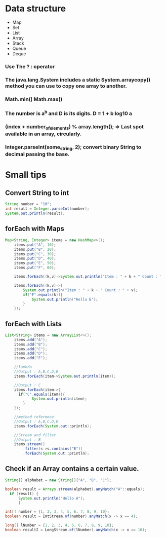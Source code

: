 * Data structure
  - Map
  - Set
  - List
  - Array
  - Stack
  - Queue
  - Deque


*** Use The ? : operator

*** The java.lang.System includes a static System.arraycopy() method you can use to copy one array to another. 
  
*** Math.min() Math.max()
  
***  The number is a^b and D is its digits. D = 1 + b log10 a

*** (index + number_of_elements) % array.length(); => Last spot available in an array, circularly.

*** Integer.parseInt(some_string, 2); convert binary String to decimal passing the base.

* Small tips


** Convert String to int
#+BEGIN_SRC java
String number = "10";
int result = Integer.parseInt(number);			
System.out.println(result);
#+END_SRC

** forEach with Maps
#+BEGIN_SRC java
Map<String, Integer> items = new HashMap<>();
	items.put("A", 10);
	items.put("B", 20);
	items.put("C", 30);
	items.put("D", 40);
	items.put("E", 50);
	items.put("F", 60);
	
	items.forEach((k,v)->System.out.println("Item : " + k + " Count : " + v));
	
	items.forEach((k,v)->{
		System.out.println("Item : " + k + " Count : " + v);
		if("E".equals(k)){
			System.out.println("Hello E");
		}
	});
#+END_SRC

** forEach with Lists
#+BEGIN_SRC java
List<String> items = new ArrayList<>();
	items.add("A");
	items.add("B");
	items.add("C");
	items.add("D");
	items.add("E");

	//lambda
	//Output : A,B,C,D,E
	items.forEach(item->System.out.println(item));
		
	//Output : C
	items.forEach(item->{
	  if("C".equals(item)){
			System.out.println(item);
		}
	});
		
	//method reference
	//Output : A,B,C,D,E
	items.forEach(System.out::println);
	
	//Stream and filter
	//Output : B
	items.stream()
		.filter(s->s.contains("B"))
		.forEach(System.out::println);
#+END_SRC

** Check if an Array contains a certain value.
#+BEGIN_SRC java
String[] alphabet = new String[]{"A", "B", "C"};	

boolean result = Arrays.stream(alphabet).anyMatch("A"::equals);
  if (result) {
	  System.out.println("Hello A");
	  }

int[] number = {1, 2, 3, 4, 5, 6, 7, 8, 9, 10};
boolean result = IntStream.of(number).anyMatch(x -> x == 4);

long[] lNumber = {1, 2, 3, 4, 5, 6, 7, 8, 9, 10};
boolean result2 = LongStream.of(lNumber).anyMatch(x -> x == 10);
#+END_SRC
